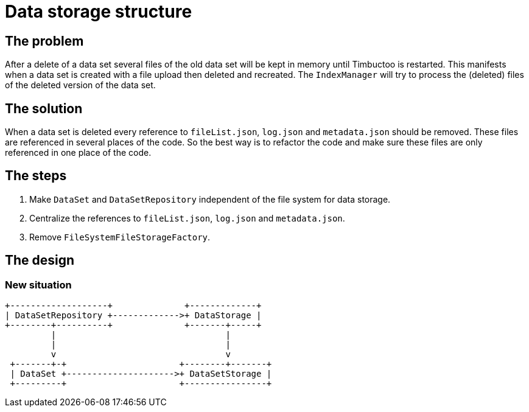 = Data storage structure

== The problem
After a delete of a data set several files of the old data set will be kept in memory until Timbuctoo is restarted.
This manifests when a data set is created with a file upload then deleted and recreated.
The `IndexManager` will try to process the (deleted) files of the deleted version of the data set.

== The solution
When a data set is deleted every reference to `fileList.json`, `log.json` and `metadata.json` should be removed.
These files are referenced in several places of the code.
So the best way is to refactor the code and make sure these files are only referenced in one place of the code.

== The steps
. Make `DataSet` and `DataSetRepository` independent of the file system for data storage.
. Centralize the references to `fileList.json`, `log.json` and `metadata.json`.
. Remove `FileSystemFileStorageFactory`.

== The design

=== New situation
```
+-------------------+              +-------------+
| DataSetRepository +------------->+ DataStorage |
+--------+----------+              +-------+-----+
         |                                 |
         |                                 |
         v                                 v
 +-------+-+                      +--------+-------+
 | DataSet +--------------------->+ DataSetStorage |
 +---------+                      +----------------+

```
